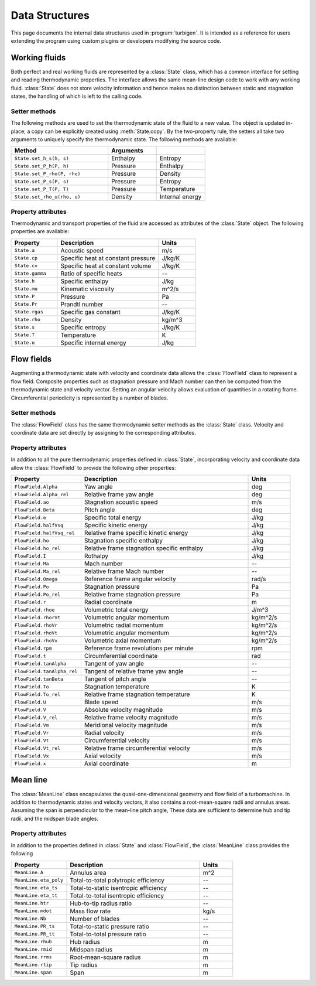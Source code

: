 
Data Structures
===============

This page documents the internal data structures used in :program:`turbigen`.
It is intended as a reference for users extending the program using custom
plugins or developers modifying the source code.


Working fluids
--------------

Both perfect and real working fluids are represented by a :class:`State`
class, which has a common interface for setting and reading thermodynamic
properties. The interface allows the same mean-line design code to work
with any working fluid. :class:`State` does not store velocity information
and hence makes no distinction between static and stagnation states, the
handling of which is left to the calling code.

Setter methods
^^^^^^^^^^^^^^

The following methods are used to set the thermodynamic state of the fluid
to a new value. The object is updated in-place; a copy can be explicitly
created using :meth:`State.copy`. By the two-property rule, the setters all
take two arguments to uniquely specify the thermodynamic state. The
following methods are available:

.. list-table::
   :widths: 50 25 25
   :header-rows: 1

   * - Method
     - Arguments
     -
   * - ``State.set_h_s(h, s)``
     - Enthalpy
     - Entropy
   * - ``State.set_P_h(P, h)``
     - Pressure
     - Enthalpy
   * - ``State.set_P_rho(P, rho)``
     - Pressure
     - Density
   * - ``State.set_P_s(P, s)``
     - Pressure
     - Entropy
   * - ``State.set_P_T(P, T)``
     - Pressure
     - Temperature
   * - ``State.set_rho_u(rho, u)``
     - Density
     - Internal energy

Property attributes
^^^^^^^^^^^^^^^^^^^

Thermodynamic and transport properties of the fluid are accessed as attributes of the
:class:`State` object. The following properties are available:

.. list-table::
   :widths: 25 55 20
   :header-rows: 1

   * - Property
     - Description
     - Units

   * - ``State.a``
     - Acoustic speed
     - m/s
   * - ``State.cp``
     - Specific heat at constant pressure
     - J/kg/K
   * - ``State.cv``
     - Specific heat at constant volume
     - J/kg/K
   * - ``State.gamma``
     - Ratio of specific heats
     - --
   * - ``State.h``
     - Specific enthalpy
     - J/kg
   * - ``State.mu``
     - Kinematic viscosity
     - m^2/s
   * - ``State.P``
     - Pressure
     - Pa
   * - ``State.Pr``
     - Prandtl number
     - --
   * - ``State.rgas``
     - Specific gas constant
     - J/kg/K
   * - ``State.rho``
     - Density
     - kg/m^3
   * - ``State.s``
     - Specific entropy
     - J/kg/K
   * - ``State.T``
     - Temperature
     - K
   * - ``State.u``
     - Specific internal energy
     - J/kg

Flow fields
-----------

Augmenting a thermodynamic state with velocity and coordinate data
allows the :class:`FlowField` class to represent a flow field.
Composite properties such as stagnation pressure and Mach number
can then be computed from the thermodynamic state and velocity vector.
Setting an angular velocity allows evaluation of quantities in a rotating
frame. Circumferential periodicity is represented by a number of blades.

Setter methods
^^^^^^^^^^^^^^

The :class:`FlowField` class has the same thermodynamic setter methods as
the :class:`State` class. Velocity and coordinate data are set directly
by assigning to the corresponding attributes.

Property attributes
^^^^^^^^^^^^^^^^^^^

In addition to all the pure thermodynamic properties defined in
:class:`State`, incorporating velocity and coordinate data allow the
:class:`FlowField` to provide the following other properties:

.. list-table::
   :widths: 25 60 15
   :header-rows: 1

   * - Property
     - Description
     - Units

   * - ``FlowField.Alpha``
     - Yaw angle
     - deg
   * - ``FlowField.Alpha_rel``
     - Relative frame yaw angle
     - deg
   * - ``FlowField.ao``
     - Stagnation acoustic speed
     - m/s
   * - ``FlowField.Beta``
     - Pitch angle
     - deg
   * - ``FlowField.e``
     - Specific total energy
     - J/kg
   * - ``FlowField.halfVsq``
     - Specific kinetic energy
     - J/kg
   * - ``FlowField.halfVsq_rel``
     - Relative frame specific kinetic energy
     - J/kg
   * - ``FlowField.ho``
     - Stagnation specific enthalpy
     - J/kg
   * - ``FlowField.ho_rel``
     - Relative frame stagnation specific enthalpy
     - J/kg
   * - ``FlowField.I``
     - Rothalpy
     - J/kg
   * - ``FlowField.Ma``
     - Mach number
     - --
   * - ``FlowField.Ma_rel``
     - Relative frame Mach number
     - --
   * - ``FlowField.Omega``
     - Reference frame angular velocity
     - rad/s
   * - ``FlowField.Po``
     - Stagnation pressure
     - Pa
   * - ``FlowField.Po_rel``
     - Relative frame stagnation pressure
     - Pa
   * - ``FlowField.r``
     - Radial coordinate
     - m
   * - ``FlowField.rhoe``
     - Volumetric total energy
     - J/m^3
   * - ``FlowField.rhorVt``
     - Volumetric angular momentum
     - kg/m^2/s
   * - ``FlowField.rhoVr``
     - Volumetric radial momentum
     - kg/m^2/s
   * - ``FlowField.rhoVt``
     - Volumetric angular momentum
     - kg/m^2/s
   * - ``FlowField.rhoVx``
     - Volumetric axial momentum
     - kg/m^2/s
   * - ``FlowField.rpm``
     - Reference frame revolutions per minute
     - rpm
   * - ``FlowField.t``
     - Circumferential coordinate
     - rad
   * - ``FlowField.tanAlpha``
     - Tangent of yaw angle
     - --
   * - ``FlowField.tanAlpha_rel``
     - Tangent of relative frame yaw angle
     - --
   * - ``FlowField.tanBeta``
     - Tangent of pitch angle
     - --
   * - ``FlowField.To``
     - Stagnation temperature
     - K
   * - ``FlowField.To_rel``
     - Relative frame stagnation temperature
     - K
   * - ``FlowField.U``
     - Blade speed
     - m/s
   * - ``FlowField.V``
     - Absolute velocity magnitude
     - m/s
   * - ``FlowField.V_rel``
     - Relative frame velocity magnitude
     - m/s
   * - ``FlowField.Vm``
     - Meridional velocity magnitude
     - m/s
   * - ``FlowField.Vr``
     - Radial velocity
     - m/s
   * - ``FlowField.Vt``
     - Circumferential velocity
     - m/s
   * - ``FlowField.Vt_rel``
     - Relative frame circumferential velocity
     - m/s
   * - ``FlowField.Vx``
     - Axial velocity
     - m/s
   * - ``FlowField.x``
     - Axial coordinate
     - m

Mean line
---------

The :class:`MeanLine` class encapsulates the quasi-one-dimensional geometry
and flow field of a turbomachine. In addition to thermodynamic states and
velocity vectors, it also contains a root-mean-square radii and annulus
areas. Assuming the span is perpendicular to the mean-line pitch angle,
These data are sufficient to determine hub and tip radii, and
the midspan blade angles.

Property attributes
^^^^^^^^^^^^^^^^^^^

In addition to the properties defined in
:class:`State` and
:class:`FlowField`, the :class:`MeanLine` class provides the following

.. list-table::
   :widths: 25 60 15
   :header-rows: 1

   * - Property
     - Description
     - Units

   * - ``MeanLine.A``
     - Annulus area
     - m^2
   * - ``MeanLine.eta_poly``
     - Total-to-total polytropic efficiency
     - --
   * - ``MeanLine.eta_ts``
     - Total-to-static isentropic efficiency
     - --
   * - ``MeanLine.eta_tt``
     - Total-to-total isentropic efficiency
     - --
   * - ``MeanLine.htr``
     - Hub-to-tip radius ratio
     - --
   * - ``MeanLine.mdot``
     - Mass flow rate
     - kg/s
   * - ``MeanLine.Nb``
     - Number of blades
     - --
   * - ``MeanLine.PR_ts``
     - Total-to-static pressure ratio
     - --
   * - ``MeanLine.PR_tt``
     - Total-to-total pressure ratio
     - --
   * - ``MeanLine.rhub``
     - Hub radius
     - m
   * - ``MeanLine.rmid``
     - Midspan radius
     - m
   * - ``MeanLine.rrms``
     - Root-mean-square radius
     - m
   * - ``MeanLine.rtip``
     - Tip radius
     - m
   * - ``MeanLine.span``
     - Span
     - m
